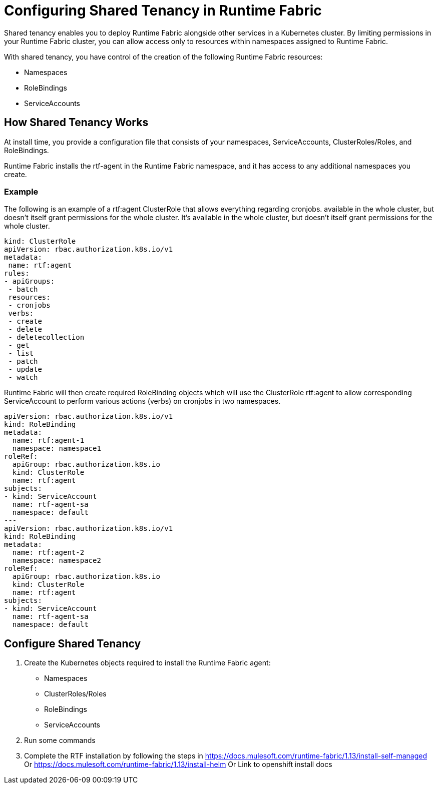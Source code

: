 = Configuring Shared Tenancy in Runtime Fabric

Shared tenancy enables you to deploy Runtime Fabric alongside other services in a Kubernetes cluster. By limiting permissions in your Runtime Fabric cluster, you can allow access only to resources within namespaces assigned to Runtime Fabric. 

With shared tenancy, you have control of the creation of the following Runtime Fabric resources:

* Namespaces
* RoleBindings
* ServiceAccounts

== How Shared Tenancy Works

At install time, you provide a configuration file that consists of your namespaces, ServiceAccounts, ClusterRoles/Roles, and RoleBindings.

Runtime Fabric installs the rtf-agent in the Runtime Fabric namespace, and it has access to any additional namespaces you create.

=== Example

The following is an example of a rtf:agent ClusterRole that allows everything regarding cronjobs. available in the whole cluster, but doesn’t itself grant permissions for the whole cluster. It’s available in the whole cluster, but doesn’t itself grant permissions for the whole cluster.

[source,yaml]
----
kind: ClusterRole
apiVersion: rbac.authorization.k8s.io/v1
metadata:
 name: rtf:agent
rules:
- apiGroups:
 - batch
 resources:
 - cronjobs
 verbs:
 - create
 - delete
 - deletecollection
 - get
 - list
 - patch
 - update
 - watch
----
   
Runtime Fabric will then create required RoleBinding objects which will use the ClusterRole rtf:agent to allow corresponding ServiceAccount to perform various actions (verbs) on cronjobs in two namespaces.

[source,yaml]
----
apiVersion: rbac.authorization.k8s.io/v1
kind: RoleBinding
metadata:
  name: rtf:agent-1
  namespace: namespace1
roleRef:
  apiGroup: rbac.authorization.k8s.io
  kind: ClusterRole
  name: rtf:agent
subjects:
- kind: ServiceAccount
  name: rtf-agent-sa
  namespace: default
---
apiVersion: rbac.authorization.k8s.io/v1
kind: RoleBinding
metadata:
  name: rtf:agent-2
  namespace: namespace2
roleRef:
  apiGroup: rbac.authorization.k8s.io
  kind: ClusterRole
  name: rtf:agent
subjects:
- kind: ServiceAccount
  name: rtf-agent-sa
  namespace: default
----
 
== Configure Shared Tenancy 

. Create the Kubernetes objects required to install the Runtime Fabric agent:
+
* Namespaces
* ClusterRoles/Roles
* RoleBindings
* ServiceAccounts
. Run some commands
. Complete the RTF installation by following the steps in https://docs.mulesoft.com/runtime-fabric/1.13/install-self-managed
Or
https://docs.mulesoft.com/runtime-fabric/1.13/install-helm
Or 
Link to openshift install docs
